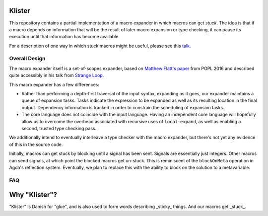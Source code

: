 Klister
------------

This repository contains a partial implementation of a macro expander
in which macros can get *stuck*. The idea is that if a macro depends
on information that will be the result of later macro expansion or
type checking, it can pause its execution until that information has
become available.

For a description of one way in which stuck macros might be useful,
please see this `talk`_.

.. _talk: https://www.youtube.com/watch?v=nUvKoG_V_U0


Overall Design
==============

The macro expander itself is a set-of-scopes expander, based on
`Matthew Flatt's paper`_ from POPL 2016 and described quite accessibly in
his talk from `Strange Loop`_.

.. _Matthew Flatt's paper: https://www.cs.utah.edu/plt/publications/popl16-f.pdf

.. _Strange Loop: https://www.youtube.com/watch?v=Or_yKiI3Ha4

This macro expander has a few differences:

* Rather than performing a depth-first traversal of the input syntax,
  expanding as it goes, our expander maintains a queue of expansion
  tasks. Tasks indicate the expression to be expanded as well as its
  resulting location in the final output. Dependency information is
  tracked in order to constrain the scheduling of expansion tasks.

* The core language does not coincide with the input language. Having
  an independent core language will hopefully allow us to overcome the
  overhead associated with recursive uses of ``local-expand``, as well
  as enabling a second, trusted type checking pass.

We additionally intend to eventually interleave a type checker with
the macro expander, but there's not yet any evidence of this in the
source code.


Initially, macros can get stuck by blocking until a signal has been
sent. Signals are essentially just integers. Other macros can send
signals, at which point the blocked macros get un-stuck. This is
reminiscent of the ``blockOnMeta`` operation in Agda's reflection
system. Eventually, we plan to replace this with the ability to block
on the solution to a metavariable.

FAQ
===

Why "Klister"?
--------------

"Klister" is Danish for "glue", and is also used to form words describing
_sticky_ things. And our macros get _stuck_.
